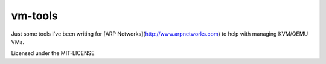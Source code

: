 vm-tools
========

Just some tools I've been writing for [ARP Networks](http://www.arpnetworks.com) to help with managing KVM/QEMU VMs.

Licensed under the MIT-LICENSE

